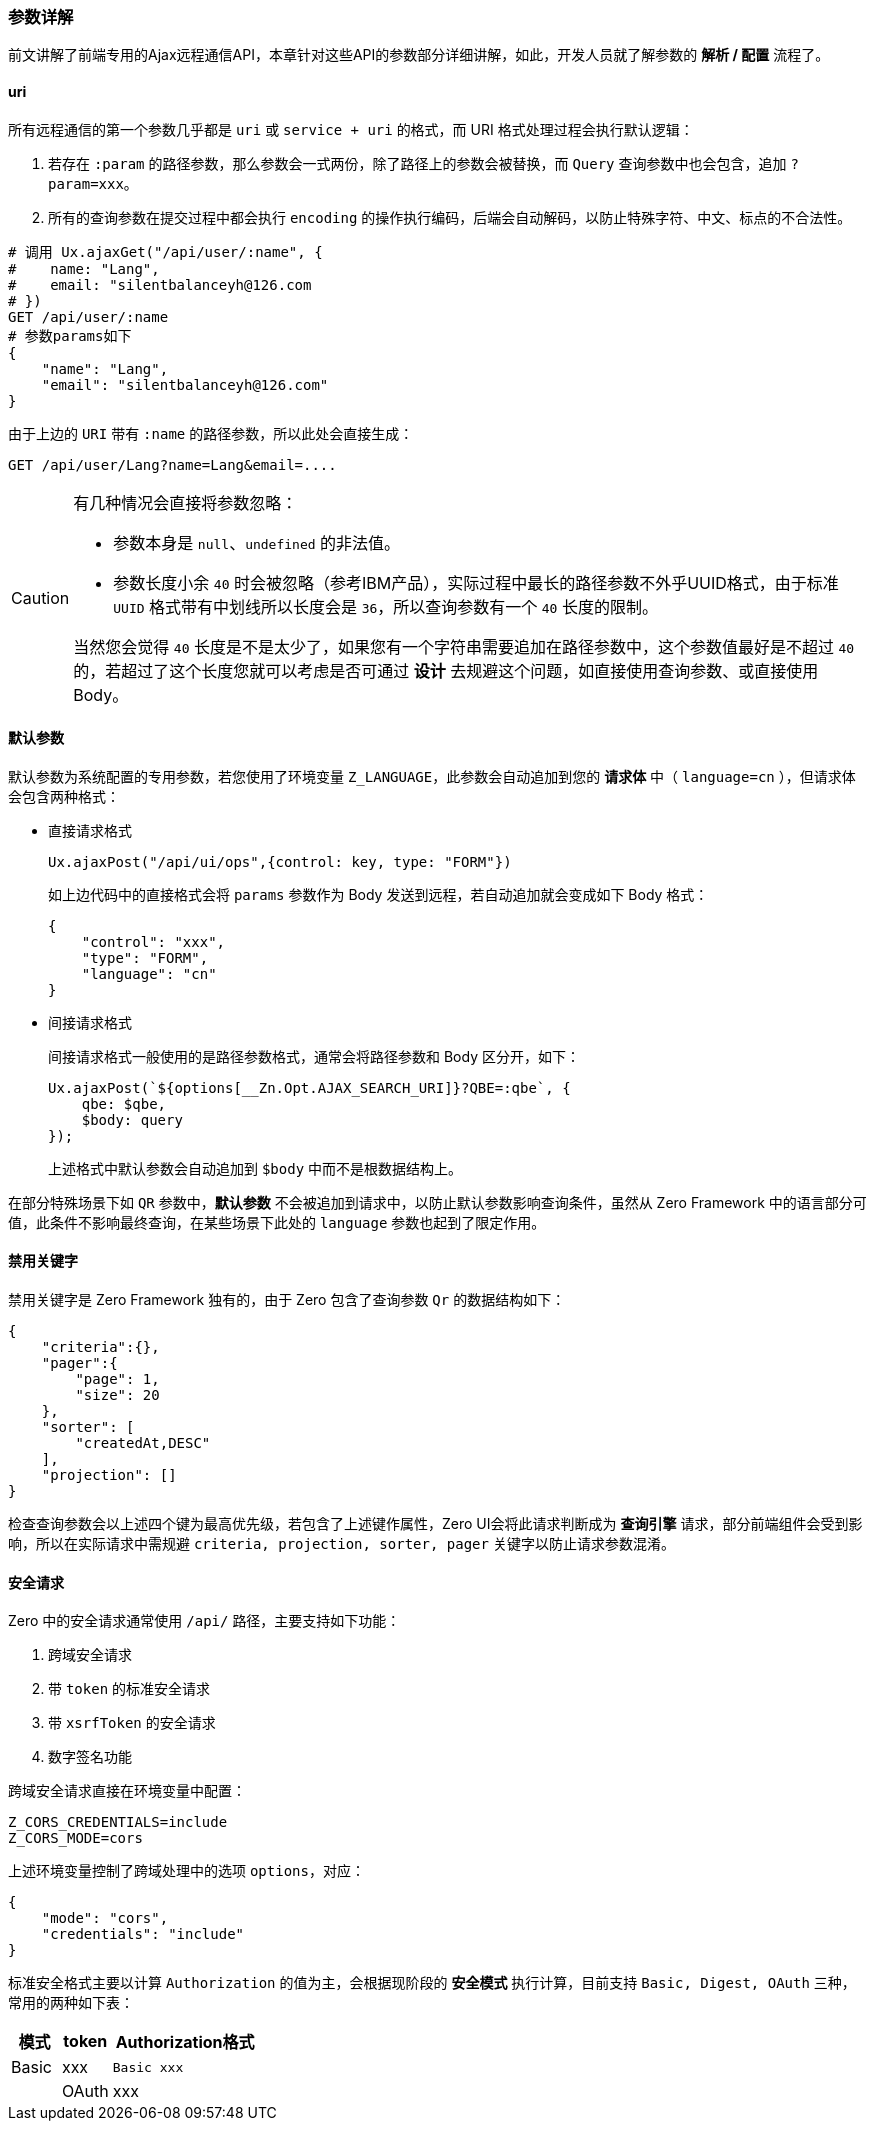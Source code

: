 ifndef::imagesdir[:imagesdir: ../images]
:data-uri:

=== 参数详解

前文讲解了前端专用的Ajax远程通信API，本章针对这些API的参数部分详细讲解，如此，开发人员就了解参数的 **解析 / 配置** 流程了。

==== uri

所有远程通信的第一个参数几乎都是 `uri` 或 `service + uri` 的格式，而 URI 格式处理过程会执行默认逻辑：

1. 若存在 `:param` 的路径参数，那么参数会一式两份，除了路径上的参数会被替换，而 `Query` 查询参数中也会包含，追加 `?param=xxx`。
2. 所有的查询参数在提交过程中都会执行 `encoding` 的操作执行编码，后端会自动解码，以防止特殊字符、中文、标点的不合法性。

[source,bash]
----
# 调用 Ux.ajaxGet("/api/user/:name", {
#    name: "Lang",
#    email: "silentbalanceyh@126.com
# })
GET /api/user/:name
# 参数params如下
{
    "name": "Lang",
    "email": "silentbalanceyh@126.com"
}
----

由于上边的 `URI` 带有 `:name` 的路径参数，所以此处会直接生成：

[source,bash]
----
GET /api/user/Lang?name=Lang&email=....
----

[CAUTION]
====
有几种情况会直接将参数忽略：

- 参数本身是 `null`、`undefined` 的非法值。
- 参数长度小余 `40` 时会被忽略（参考IBM产品），实际过程中最长的路径参数不外乎UUID格式，由于标准 `UUID` 格式带有中划线所以长度会是 `36`，所以查询参数有一个 `40` 长度的限制。

当然您会觉得 `40` 长度是不是太少了，如果您有一个字符串需要追加在路径参数中，这个参数值最好是不超过 `40` 的，若超过了这个长度您就可以考虑是否可通过 **设计** 去规避这个问题，如直接使用查询参数、或直接使用 Body。
====

==== 默认参数

默认参数为系统配置的专用参数，若您使用了环境变量 `Z_LANGUAGE`，此参数会自动追加到您的 **请求体** 中（ `language=cn` ），但请求体会包含两种格式：

- 直接请求格式
+
--
[source,js]
----
Ux.ajaxPost("/api/ui/ops",{control: key, type: "FORM"})
----
如上边代码中的直接格式会将 `params` 参数作为 Body 发送到远程，若自动追加就会变成如下 Body 格式：

[source,js]
----
{
    "control": "xxx",
    "type": "FORM",
    "language": "cn"
}
----
--

- 间接请求格式
+
--
间接请求格式一般使用的是路径参数格式，通常会将路径参数和 Body 区分开，如下：

[source,js]
----
Ux.ajaxPost(`${options[__Zn.Opt.AJAX_SEARCH_URI]}?QBE=:qbe`, {
    qbe: $qbe,
    $body: query
});
----

上述格式中默认参数会自动追加到 `$body` 中而不是根数据结构上。
--

在部分特殊场景下如 `QR` 参数中，**默认参数** 不会被追加到请求中，以防止默认参数影响查询条件，虽然从 Zero Framework 中的语言部分可值，此条件不影响最终查询，在某些场景下此处的 `language` 参数也起到了限定作用。

==== 禁用关键字

禁用关键字是 Zero Framework 独有的，由于 Zero 包含了查询参数 `Qr` 的数据结构如下：

[source,json]
----
{
    "criteria":{},
    "pager":{
        "page": 1,
        "size": 20
    },
    "sorter": [
        "createdAt,DESC"
    ],
    "projection": []
}
----

检查查询参数会以上述四个键为最高优先级，若包含了上述键作属性，Zero UI会将此请求判断成为 **查询引擎** 请求，部分前端组件会受到影响，所以在实际请求中需规避 `criteria, projection, sorter, pager` 关键字以防止请求参数混淆。

==== 安全请求

Zero 中的安全请求通常使用 `/api/` 路径，主要支持如下功能：

1. 跨域安全请求
2. 带 `token` 的标准安全请求
3. 带 `xsrfToken` 的安全请求
4. 数字签名功能

跨域安全请求直接在环境变量中配置：

[source,properties]
----
Z_CORS_CREDENTIALS=include
Z_CORS_MODE=cors 
----

上述环境变量控制了跨域处理中的选项 `options`，对应：

[source,json]
----
{
    "mode": "cors",
    "credentials": "include"
}
----

标准安全格式主要以计算 `Authorization` 的值为主，会根据现阶段的 **安全模式** 执行计算，目前支持 `Basic, Digest, OAuth` 三种，常用的两种如下表：

[options="header",cols="2,2,6"]
|====
|模式|token|Authorization格式
|Basic|xxx|`Basic xxx`|
|OAuth|xxx|`Bearer xxx`|
|====
